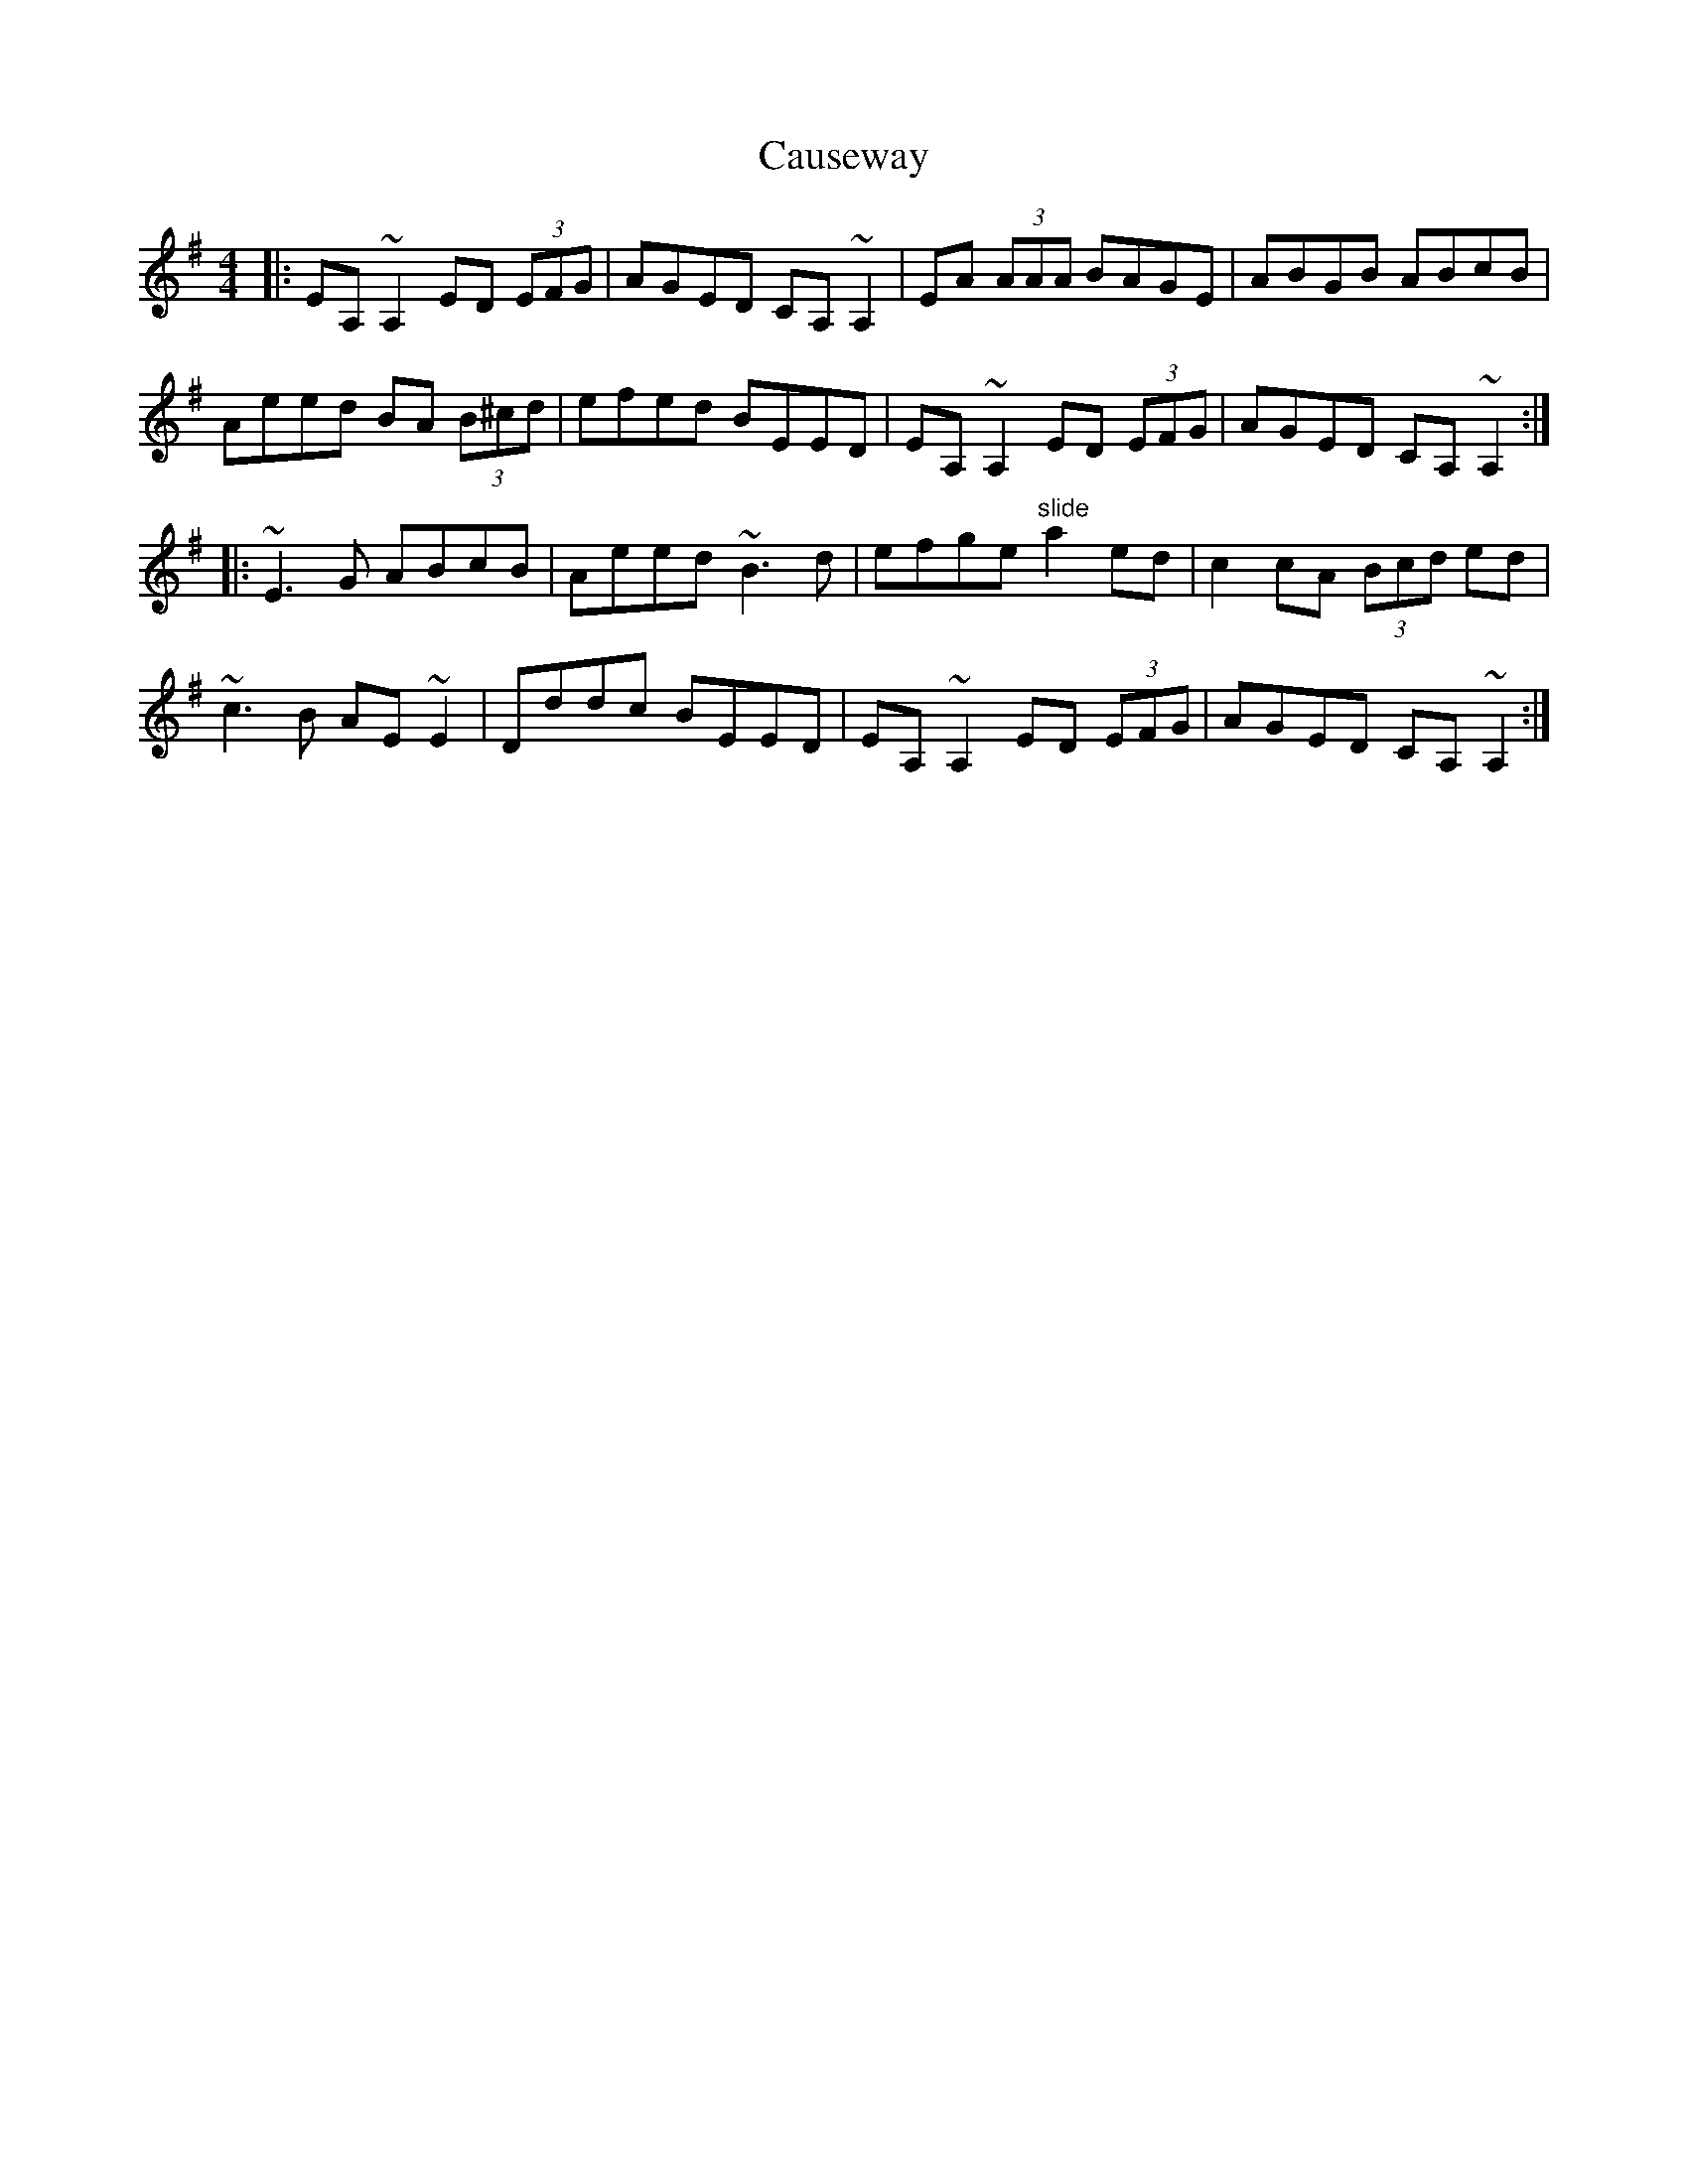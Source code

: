 X: 6610
T: Causeway
R: reel
M: 4/4
K: Dmixolydian
|:EA, ~A,2 ED (3EFG|AGED CA, ~A,2|EA (3AAA BAGE|ABGB ABcB|
Aeed BA (3B^cd|efed BEED|EA, ~A,2 ED (3EFG|AGED CA, ~A,2:|
|:~E3 G ABcB|Aeed ~B3 d|efge "slide" a2 ed|c2 cA (3Bcd ed|
~c3 B AE ~E2|Dddc BEED|EA, ~A,2 ED (3EFG|AGED CA, ~A,2:|

